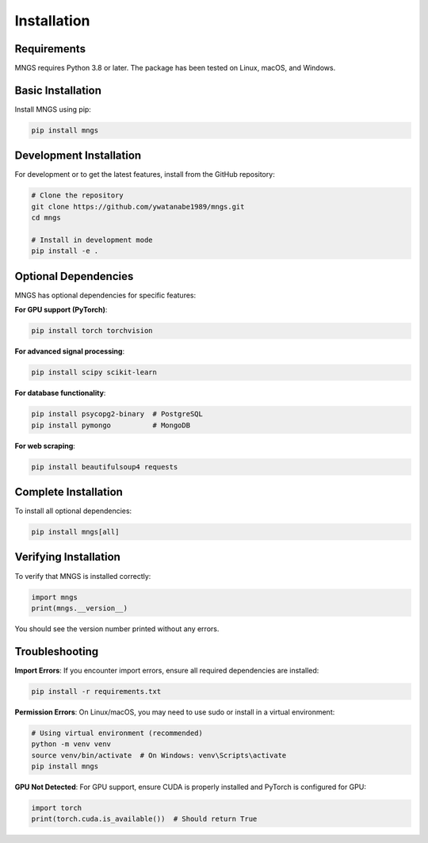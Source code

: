 Installation
============

Requirements
------------

MNGS requires Python 3.8 or later. The package has been tested on Linux, macOS, and Windows.

Basic Installation
------------------

Install MNGS using pip:

.. code-block:: bash

   pip install mngs

Development Installation
------------------------

For development or to get the latest features, install from the GitHub repository:

.. code-block:: bash

   # Clone the repository
   git clone https://github.com/ywatanabe1989/mngs.git
   cd mngs

   # Install in development mode
   pip install -e .

Optional Dependencies
---------------------

MNGS has optional dependencies for specific features:

**For GPU support (PyTorch)**:

.. code-block:: bash

   pip install torch torchvision

**For advanced signal processing**:

.. code-block:: bash

   pip install scipy scikit-learn

**For database functionality**:

.. code-block:: bash

   pip install psycopg2-binary  # PostgreSQL
   pip install pymongo          # MongoDB

**For web scraping**:

.. code-block:: bash

   pip install beautifulsoup4 requests

Complete Installation
---------------------

To install all optional dependencies:

.. code-block:: bash

   pip install mngs[all]

Verifying Installation
----------------------

To verify that MNGS is installed correctly:

.. code-block:: python

   import mngs
   print(mngs.__version__)

You should see the version number printed without any errors.

Troubleshooting
---------------

**Import Errors**: If you encounter import errors, ensure all required dependencies are installed:

.. code-block:: bash

   pip install -r requirements.txt

**Permission Errors**: On Linux/macOS, you may need to use sudo or install in a virtual environment:

.. code-block:: bash

   # Using virtual environment (recommended)
   python -m venv venv
   source venv/bin/activate  # On Windows: venv\Scripts\activate
   pip install mngs

**GPU Not Detected**: For GPU support, ensure CUDA is properly installed and PyTorch is configured for GPU:

.. code-block:: python

   import torch
   print(torch.cuda.is_available())  # Should return True
